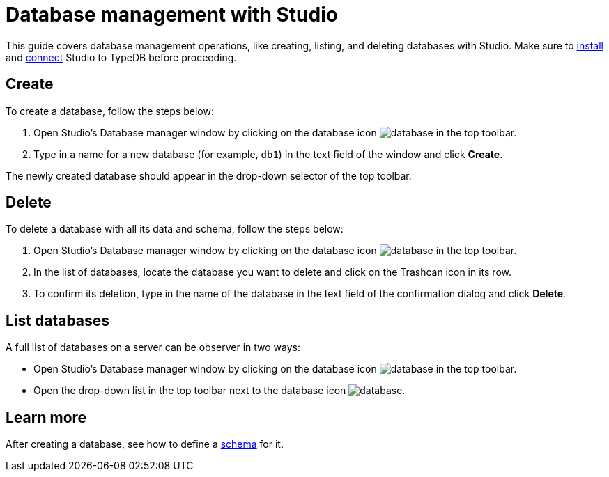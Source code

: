 = Database management with Studio
:Summary: How to create and delete a database in Studio.
:keywords: typedb, database, create, delete, drop, studio
:pageTitle: Creating a database
:experimental:

This guide covers database management operations, like creating, listing, and deleting databases with Studio.
Make sure to xref:guides::installation/studio.adoc[install]
and xref:guides::connection/studio.adoc[connect] Studio to TypeDB before proceeding.

== Create

To create a database, follow the steps below:

. Open Studio's Database manager window by clicking on the database icon image:home::studio-icons/database.png[] in the top toolbar.
. Type in a name for a new database (for example, `db1`) in the text field of the window and click btn:[Create].

The newly created database should appear in the drop-down selector of the top toolbar.

== Delete

To delete a database with all its data and schema, follow the steps below:

. Open Studio's Database manager window by clicking on the database icon image:home::studio-icons/database.png[] in the top toolbar.
. In the list of databases, locate the database you want to delete and click on the Trashcan icon in its row.
. To confirm its deletion, type in the name of the database in the text field of the confirmation dialog and click btn:[Delete].
//#todo Add the icon's image

== List databases

A full list of databases on a server can be observer in two ways:

* Open Studio's Database manager window by clicking on the database icon image:home::studio-icons/database.png[] in the top toolbar.
* Open the drop-down list in the top toolbar next to the database icon image:home::studio-icons/database.png[].

== Learn more

After creating a database, see how to define a xref:guides::schema/define.adoc[schema] for it.
